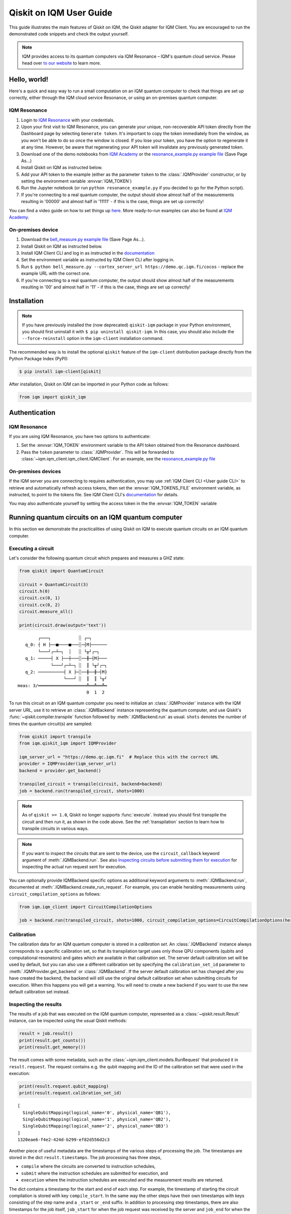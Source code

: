 .. _User guide Qiskit:

Qiskit on IQM User Guide
=========================

This guide illustrates the main features of Qiskit on IQM, the Qiskit adapter for IQM Client.
You are encouraged to run the demonstrated code snippets and check the output yourself.

.. note::

   IQM provides access to its quantum computers via IQM Resonance – IQM's quantum cloud service.
   Please head over `to our website <https://www.meetiqm.com/products/iqm-resonance/>`_ to learn more.


Hello, world!
-------------

Here's a quick and easy way to run a small computation on an IQM quantum computer to check that
things are set up correctly, either
through the IQM cloud service Resonance, or using an on-premises quantum computer.

IQM Resonance
~~~~~~~~~~~~~

1. Login to `IQM Resonance <https://resonance.meetiqm.com>`_ with your credentials.
2. Upon your first visit to IQM Resonance, you can generate your unique, non-recoverable API token
   directly from the Dashboard page by selecting ``Generate token``. It's important to copy the token
   immediately from the window, as you won't be able to do so once the window is closed. If you lose
   your token, you have the option to regenerate it at any time. However, be aware that regenerating
   your API token will invalidate any previously generated token.
3. Download one of the demo notebooks from `IQM Academy <https://www.iqmacademy.com/tutorials/>`_ or the
   `resonance_example.py example file <https://raw.githubusercontent.com/iqm-finland/sdk/refs/heads/main/iqm_client/src/iqm/qiskit_iqm/examples/resonance_example.py>`_
   (Save Page As...)
4. Install Qiskit on IQM as instructed below.
5. Add your API token to the example (either as the parameter ``token`` to the :class:`.IQMProvider`
   constructor, or by setting the environment variable :envvar:`IQM_TOKEN`)
6. Run the Jupyter notebook (or run ``python resonance_example.py`` if you decided to go for the Python script).
7. If you're connecting to a real quantum computer, the output should show almost half of the
   measurements resulting in '00000' and almost half in '11111' - if this is the case, things are
   set up correctly!

You can find a video guide on how to set things up `here <https://www.iqmacademy.com/tutorials/resonance/>`_.
More ready-to-run examples can also be found at `IQM Academy <https://www.iqmacademy.com/tutorials/>`_.


On-premises device
~~~~~~~~~~~~~~~~~~

1. Download the `bell_measure.py example file <https://raw.githubusercontent.com/iqm-finland/sdk/refs/heads/main/iqm_client/src/iqm/qiskit_iqm/examples/bell_measure.py>`_ (Save Page As...).
2. Install Qiskit on IQM as instructed below.
3. Install IQM Client CLI and log in as instructed in the
   `documentation <https://docs.meetiqm.com/iqm-client/user_guide_cli.html#installing-iqm-client-cli>`__
4. Set the environment variable as instructed by IQM Client CLI after logging in.
5. Run ``$ python bell_measure.py --cortex_server_url https://demo.qc.iqm.fi/cocos`` - replace the example URL with the correct one.
6. If you're connecting to a real quantum computer, the output should show almost half of the
   measurements resulting in '00' and almost half in '11' - if this is the case, things are set up
   correctly!


Installation
------------

.. note::

    If you have previously installed the (now deprecated) ``qiskit-iqm`` package in your Python environment,
    you should first uninstall it with ``$ pip uninstall qiskit-iqm``. In this case, you should also include
    the ``--force-reinstall`` option in the ``iqm-client`` installation command.

The recommended way is to install the optional ``qiskit`` feature of the ``iqm-client`` distribution package directly
from the Python Package Index (PyPI):

.. code-block:: bash

   $ pip install iqm-client[qiskit]


After installation, Qiskit on IQM can be imported in your Python code as follows:

.. code-block:: python

   from iqm import qiskit_iqm


Authentication
--------------

IQM Resonance
~~~~~~~~~~~~~

If you are using IQM Resonance, you have two options to authenticate:

1. Set the :envvar:`IQM_TOKEN` environment variable to the API token obtained from the Resonance dashboard.
2. Pass the ``token`` parameter to :class:`.IQMProvider`. This will be forwarded to
   :class:`~iqm.iqm_client.iqm_client.IQMClient`. For an example, see the `resonance_example.py file
   <https://raw.githubusercontent.com/iqm-finland/sdk/refs/heads/main/iqm_client/src/iqm/qiskit_iqm/examples/resonance_example.py>`_

On-premises devices
~~~~~~~~~~~~~~~~~~~

If the IQM server you are connecting to requires authentication, you may use
:ref:`IQM Client CLI <User guide CLI>` to retrieve and automatically refresh access tokens,
then set the :envvar:`IQM_TOKENS_FILE` environment variable, as instructed, to point to the tokens file.
See IQM Client CLI's `documentation <https://docs.meetiqm.com/iqm-client/user_guide_cli.html>`__ for details.

You may also authenticate yourself by setting the access token in the the :envvar:`IQM_TOKEN` variable

Running quantum circuits on an IQM quantum computer
---------------------------------------------------

In this section we demonstrate the practicalities of using Qiskit on IQM to execute
quantum circuits on an IQM quantum computer.

.. _GHZ_circuit:

Executing a circuit
~~~~~~~~~~~~~~~~~~~

Let's consider the following quantum circuit which prepares and measures a GHZ state:

.. code-block:: python

    from qiskit import QuantumCircuit

    circuit = QuantumCircuit(3)
    circuit.h(0)
    circuit.cx(0, 1)
    circuit.cx(0, 2)
    circuit.measure_all()

    print(circuit.draw(output='text'))

::

            ┌───┐           ░ ┌─┐
       q_0: ┤ H ├──■────■───░─┤M├──────
            └───┘┌─┴─┐  │   ░ └╥┘┌─┐
       q_1: ─────┤ X ├──┼───░──╫─┤M├───
                 └───┘┌─┴─┐ ░  ║ └╥┘┌─┐
       q_2: ──────────┤ X ├─░──╫──╫─┤M├
                      └───┘ ░  ║  ║ └╥┘
    meas: 3/═══════════════════╩══╩══╩═
                               0  1  2


To run this circuit on an IQM quantum computer you need to initialize an :class:`.IQMProvider`
instance with the IQM server URL, use it to retrieve an :class:`.IQMBackend` instance representing
the quantum computer, and use Qiskit's :func:`~qiskit.compiler.transpile` function
followed by :meth:`.IQMBackend.run` as usual.  ``shots`` denotes the number of times the quantum
circuit(s) are sampled:

.. code-block:: python

    from qiskit import transpile
    from iqm.qiskit_iqm import IQMProvider

    iqm_server_url = "https://demo.qc.iqm.fi"  # Replace this with the correct URL
    provider = IQMProvider(iqm_server_url)
    backend = provider.get_backend()

    transpiled_circuit = transpile(circuit, backend=backend)
    job = backend.run(transpiled_circuit, shots=1000)


.. note::

   As of ``qiskit >= 1.0``, Qiskit no longer supports :func:`execute`. Instead you should
   first transpile the circuit and then run it, as shown in the code above.
   See the :ref:`transpilation` section to learn how to transpile circuits in various ways.

.. note::

   If you want to inspect the circuits that are sent to the device, use the ``circuit_callback``
   keyword argument of :meth:`.IQMBackend.run`. See also
   `Inspecting circuits before submitting them for execution`_ for inspecting the actual run request sent for
   execution.

You can optionally provide IQMBackend specific options as additional keyword arguments to
:meth:`.IQMBackend.run`, documented at :meth:`.IQMBackend.create_run_request`.
For example, you can enable heralding measurements using ``circuit_compilation_options`` as follows:

.. code-block:: python

    from iqm.iqm_client import CircuitCompilationOptions

    job = backend.run(transpiled_circuit, shots=1000, circuit_compilation_options=CircuitCompilationOptions(heralding_mode=HeraldingMode.ZEROS))


Calibration
~~~~~~~~~~~

The calibration data for an IQM quantum computer is stored in a *calibration set*. An :class:`.IQMBackend` instance
always corresponds to a specific calibration set, so that its transpilation target uses only those QPU components
(qubits and computational resonators) and gates which are available in that calibration set. The server default
calibration set will be used by default, but you can also use a different calibration set by specifying the
``calibration_set_id`` parameter to :meth:`.IQMProvider.get_backend` or :class:`.IQMBackend`. If the server default
calibration set has changed after you have created the backend, the backend will still use the original default calibration
set when submitting circuits for execution. When this happens you will get a warning.
You will need to create a new backend if you want to use the new default calibration set instead.

Inspecting the results
~~~~~~~~~~~~~~~~~~~~~~

The results of a job that was executed on the IQM quantum computer, represented as a
:class:`~qiskit.result.Result` instance, can be inspected using the usual Qiskit methods:

.. code-block:: python

    result = job.result()
    print(result.get_counts())
    print(result.get_memory())

The result comes with some metadata, such as the :class:`~iqm.iqm_client.models.RunRequest` that
produced it in ``result.request``. The request contains e.g. the qubit mapping and the ID of the
calibration set that were used in the execution:

.. code-block:: python

    print(result.request.qubit_mapping)
    print(result.request.calibration_set_id)

::

    [
      SingleQubitMapping(logical_name='0', physical_name='QB1'),
      SingleQubitMapping(logical_name='1', physical_name='QB2'),
      SingleQubitMapping(logical_name='2', physical_name='QB3')
    ]
    1320eae6-f4e2-424d-b299-ef82d556d2c3

Another piece of useful metadata are the timestamps of the various steps of processing the job. The
timestamps are stored in the dict ``result.timestamps``. The job processing has three steps,

* ``compile`` where the circuits are converted to instruction schedules,
* ``submit`` where the instruction schedules are submitted for execution, and
* ``execution`` where the instruction schedules are executed and the measurement results are returned.

The dict contains a timestamp for the start and end of each step.
For example, the timestamp of starting the circuit compilation is stored with key ``compile_start``.
In the same way the other steps have their own timestamps with keys consisting of the step name and a ``_start`` or
``_end`` suffix. In addition to processing step timestamps, there are also timestamps for the job itself,
``job_start`` for when the job request was received by the server and ``job_end`` for when the job processing
was finished.

If the processing of the job is terminated before it is complete, for example due to an error, the timestamps of
processing steps that were not taken are not present in the dict.

For example:

.. code-block:: python

    print(result.timestamps['job_start'])
    print(result.timestamps['compile_start'])
    print(result.timestamps['execution_end'])


Backend properties
~~~~~~~~~~~~~~~~~~

The :class:`.IQMBackend` instance we created above provides all the standard backend functionality that one expects from a
backend in Qiskit. For this example, I am connected to an IQMBackend that features a 5-qubit chip with star-like
connectivity:

::

          QB1
           |
    QB2 - QB3 - QB4
           |
          QB5

Let's examine its basis gates and the coupling map through the ``backend`` instance

.. code-block:: python

    print(f'Native operations of the backend: {backend.operation_names}')
    print(f'Coupling map of the backend: {backend.coupling_map}')

::

    Native operations of the backend: ['id', 'r', 'cz', 'measure']
    Coupling map of the backend: [[0, 2], [2, 0], [1, 2], [2, 1], [2, 3], [3, 2], [2, 4], [4, 2]]

Note that for IQMBackends the identity gate ``id`` is not actually a gate that is executed on the device and is simply omitted.
At IQM we identify qubits by their names, e.g. 'QB1', 'QB2', etc. as demonstrated above. In Qiskit, qubits are
identified by their indices in the quantum register, as you can see from the printed coupling map above. Most of the
time you do not need to deal with IQM-style qubit names when using Qiskit, however when you need, the methods
:meth:`.IQMBackendBase.qubit_name_to_index` and :meth:`.IQMBackendBase.index_to_qubit_name` can become handy.


Classically controlled gates
~~~~~~~~~~~~~~~~~~~~~~~~~~~~

Some IQM quantum computers support classically controlled gates, that is, gates that are executed
conditionally depending on the result of a measurement preceding them in the quantum circuit. This
support currently has several limitations:

* Only the ``x``, ``y``, ``rx``, ``ry`` and ``r`` gates can be classically controlled.
* The gates can only be conditioned on one classical bit, and the only control available is to
  apply the gate if the bit is 1, and apply an identity gate if the bit is 0.
* The availability of the controlled gates depends on the instrumentation of the quantum computer.

The classical control can be applied on a circuit instruction using :meth:`~qiskit.circuit.Instruction.c_if`:

.. code-block:: python

    from qiskit import QuantumCircuit

    qr = QuantumRegister(2, 'q')
    cr = ClassicalRegister(1, 'c')
    circuit = QuantumCircuit(qr, cr)

    circuit.h(0)
    circuit.measure(0, cr[0])
    circuit.x(1).c_if(cr, 1)
    circuit.measure_all()

    print(circuit.draw(output='text'))

::

            ┌───┐┌─┐        ░ ┌─┐
       q_0: ┤ H ├┤M├────────░─┤M├───
            └───┘└╥┘ ┌───┐  ░ └╥┘┌─┐
       q_1: ──────╫──┤ X ├──░──╫─┤M├
                  ║  └─╥─┘  ░  ║ └╥┘
                  ║ ┌──╨──┐    ║  ║
       c: 1/══════╩═╡ 0x1 ╞════╬══╬═
                  0 └─────┘    ║  ║
    meas: 2/═══════════════════╩══╩═
                               0  1


The first measurement operation stores its result in the 1-bit classical register ``c``. If the
result is 1, the ``X`` gate will be applied. If it is zero, an identity gate of corresponding
duration is applied instead.

Executing the above circuit should result in the counts being approximately 50/50 split
between the '00 0' and '11 1' bins of the histogram (even though the state itself is never entangled).

.. note::

   Because the gates can only take feedback from one classical bit you must place the measurement result
   in a 1-bit classical register, ``c`` in the above example.


Resetting qubits
~~~~~~~~~~~~~~~~

The :class:`qiskit.circuit.Reset` operation can be used to reset qubits to the :math:`|0\rangle` state.
It is currently implemented as a (projective) measurement followed by a classically controlled X gate conditioned
on the result, and is only available if the quantum computer supports classically controlled gates.

.. code-block:: python

    from qiskit import QuantumCircuit

    circuit = QuantumCircuit(1, 1)
    circuit.h(0)
    circuit.reset(0)
    circuit.measure(0, 0)

    print(circuit.draw(output='text'))

::

         ┌───┐     ┌─┐
      q: ┤ H ├─|0>─┤M├
         └───┘     └╥┘
    c: 1/═══════════╩═
                    0

In the above example, the Hadamard gate prepares a uniform superposition of the :math:`|0\rangle` and
:math:`|1\rangle` states, and the reset then collapses it back into the :math:`|0\rangle` state.
Executing the circuit should result in (mostly) zeros being measured.


Inspecting circuits before submitting them for execution
~~~~~~~~~~~~~~~~~~~~~~~~~~~~~~~~~~~~~~~~~~~~~~~~~~~~~~~~

It is possible to inspect the final circuits that would be submitted for execution before actually submitting them,
which can be useful for debugging purposes. This can be done using :meth:`.IQMBackend.create_run_request`, which returns
a :class:`~iqm.iqm_client.models.RunRequest` containing the circuits and other data. The method accepts the same
parameters as :meth:`.IQMBackend.run`.

.. code-block:: python

    # inspect the run_request without submitting it for execution
    run_request = backend.create_run_request(transpiled_circuit, shots=10)
    print(run_request)

    # the following two calls submit exactly the same run request for execution on the server
    backend.run(transpiled_circuit, shots=10)
    backend.client.submit_run_request(run_request)

It is also possible to print a run request when it is actually submitted by setting the environment variable
``IQM_CLIENT_DEBUG=1``.


.. _transpilation:

Transpilation
-------------

In this section we study how the circuit gets transpiled in more detail.


Basic transpilation
~~~~~~~~~~~~~~~~~~~

You can use the default Qiskit transpiler on IQM quantum computers with both
the Crystal and the Star architectures.
Starting from the :ref:`GHZ circuit <GHZ_circuit>` we created above:

.. code-block:: python

    from qiskit.compiler import transpile

    transpiled_circuit = transpile(circuit, backend=backend, layout_method='sabre', optimization_level=3)
    print(transpiled_circuit.draw(output='text', idle_wires=False))

::

    global phase: 3π/2
              ┌─────────────┐                  ┌─────────────┐ ░       ┌─┐
    q_2 -> 5  ┤ R(π/2,3π/2) ├──────────■───────┤ R(π/2,5π/2) ├─░───────┤M├
              ├─────────────┤          │       └─────────────┘ ░ ┌─┐   └╥┘
    q_0 -> 10 ┤ R(π/2,3π/2) ├─■────────■───────────────────────░─┤M├────╫─
              ├─────────────┤ │ ┌─────────────┐                ░ └╥┘┌─┐ ║
    q_1 -> 15 ┤ R(π/2,3π/2) ├─■─┤ R(π/2,5π/2) ├────────────────░──╫─┤M├─╫─
              └─────────────┘   └─────────────┘                ░  ║ └╥┘ ║
      meas: 3/════════════════════════════════════════════════════╩══╩══╩═
                                                                0  1  2


Under the hood the Qiskit transpiler uses the :class:`.IQMDefaultSchedulingPlugin` plugin that
automatically adapts the transpiled circuit to the IQMBackend. In particular,

* if ``optimization_level > 0``, the plugin will use the :class:`.IQMOptimizeSingleQubitGates`
  pass to optimize single-qubit gates, and
* for devices that have the IQM Star architecture, the plugin will use the
  :class:`.IQMNaiveResonatorMoving` pass to automatically insert :class:`.MoveGate` instructions
  as needed.

Alternatively, you can use the :func:`transpile_to_IQM` function for more precise control over the
transpilation process as documented below.

It is also possible to use one of our other pre-defined transpiler plugins as an argument to
:func:`~qiskit.compiler.transpile`, for example
``transpile(circuit, backend=backend, scheduling_method="only_move_routing_keep")``.
Additionally, you can use any of our transpiler passes
to define your own :class:`qiskit.transpiler.PassManager` if you want to assemble custom
transpilation procedures manually.


Computational resonators
~~~~~~~~~~~~~~~~~~~~~~~~

The IQM Star architecture includes computational resonators as additional QPU components,
and uses qubit-resonator gates instead of two-qubit gates. These include
:class:`.MoveGate` which moves qubit states to and from the resonators.

The standard Qiskit transpiler does not know how to compile qubit-resonator gates.
This is why IQMBackend provides the Qiskit transpiler a *simplified* transpilation target in which
the resonators and MOVE gates have been abstracted away, and replaced with fictional two-qubit gates
that directly connect qubits that can be made to interact via a resonator. It then
uses :class:`.IQMDefaultSchedulingPlugin` to re-introduce resonators and add
:class:`MOVE gates <.MoveGate>` between qubits and resonators as necessary at the scheduling stage.

IQMDefaultSchedulingPlugin is executed automatically when you use the Qiskit transpiler.
Starting from the :ref:`GHZ circuit <GHZ_circuit>` we created above:

.. code-block:: python

    from qiskit.compiler import transpile
    from iqm.qiskit_iqm import IQMProvider

    resonator_backend = IQMProvider("https://cocos.resonance.meetiqm.com/deneb").get_backend()
    transpiled_circuit = transpile(circuit, resonator_backend)

    print(transpiled_circuit.draw(output='text', idle_wires=False))

::

                   ┌─────────────┐┌───────┐                  ┌───────┐                ░ ┌─┐
          q_0 -> 0 ┤ R(π/2,3π/2) ├┤0      ├──────────────────┤0      ├────────────────░─┤M├──────
                   ├─────────────┤│       │   ┌─────────────┐│       │                ░ └╥┘┌─┐
          q_1 -> 1 ┤ R(π/2,3π/2) ├┤       ├─■─┤ R(π/2,5π/2) ├┤       ├────────────────░──╫─┤M├───
                   ├─────────────┤│  Move │ │ └─────────────┘│  Move │┌─────────────┐ ░  ║ └╥┘┌─┐
          q_2 -> 2 ┤ R(π/2,3π/2) ├┤       ├─┼────────■───────┤       ├┤ R(π/2,5π/2) ├─░──╫──╫─┤M├
                   └─────────────┘│       │ │        │       │       │└─────────────┘ ░  ║  ║ └╥┘
        resonators ───────────────┤1      ├─■────────■───────┤1      ├───────────────────╫──╫──╫─
                                  └───────┘                  └───────┘                   ║  ║  ║
           meas: 3/══════════════════════════════════════════════════════════════════════╩══╩══╩═
                                                                                     0  1  2


Custom transpilation
~~~~~~~~~~~~~~~~~~~~

As an alternative to the native Qiskit transpiler integration, you can use the
:func:`.transpile_to_IQM` function.  It is meant for users who want at least one of the following:

* more fine grained control over the transpilation process without having to figure out which IQM
  transpiler plugin to use,
* transpile Star architecture circuits that already contain qubit-resonator gates, or
* force the transpiler to use a strict subset of qubits on the device.

For example, if you want to transpile the circuit with ``optimization_level=0`` but also apply the
single qubit gate optimization pass, you can do one of the following, equivalent things:

.. code-block:: python

    transpile_to_IQM(circuit, backend=backend, optimization_level=0, perform_move_routing=False, optimize_single_qubits=True)

.. code-block:: python

    transpile(circuit, backend=backend, optimization_level=0, scheduling_method='only_rz_optimization')

Similarly, if you want to transpile a native Star architecture circuit that already contains
:class:`.MoveGate` instances (that act on a qubit and a computational resonator), you can do the following:

.. code-block:: python

    from iqm.iqm_client.transpile import ExistingMoveHandlingOptions
    from iqm.qiskit_iqm import IQMCircuit, transpile_to_IQM

    move_circuit = IQMCircuit(3)
    move_circuit.h(0)
    move_circuit.move(0, 1)
    move_circuit.h(2)
    move_circuit.cz(2, 1)
    move_circuit.h(2)
    move_circuit.move(0, 1)

    # Using transpile() does not work here, as the circuit already contains a MoveGate
    transpiled_circuit = transpile_to_IQM(move_circuit, backend=resonator_backend, existing_moves_handling=ExistingMoveHandlingOptions.KEEP)
    print(transpiled_circuit.draw(output='text', idle_wires=False))

::

             ┌─────────────┐┌───────┐   ┌───────┐
    q_0 -> 0 ┤ R(π/2,3π/2) ├┤0      ├───┤0      ├───────────────
             ├─────────────┤│       │   │       │┌─────────────┐
    q_2 -> 1 ┤ R(π/2,3π/2) ├┤  Move ├─■─┤  Move ├┤ R(π/2,5π/2) ├
             └─────────────┘│       │ │ │       │└─────────────┘
    q_1 -> 6 ───────────────┤1      ├─■─┤1      ├───────────────
                            └───────┘   └───────┘

And if you want force the compiler to use a strict subset of qubits on the device, you can do the following:

.. code-block:: python

    qubits = [4, 3, 8]
    # or qubits = ['QB5', 'QB4', 'QB9']
    transpiled_circuit = transpile_to_IQM(circuit, backend=backend, restrict_to_qubits=qubits)
    print(transpiled_circuit.draw(output='text', idle_wires=False))

::

    global phase: 3π/2
             ┌─────────────┐   ┌─────────────┐                ░    ┌─┐
    q_1 -> 0 ┤ R(π/2,3π/2) ├─■─┤ R(π/2,5π/2) ├────────────────░────┤M├───
             ├─────────────┤ │ └─────────────┘                ░ ┌─┐└╥┘
    q_0 -> 1 ┤ R(π/2,3π/2) ├─■────────■───────────────────────░─┤M├─╫────
             ├─────────────┤          │       ┌─────────────┐ ░ └╥┘ ║ ┌─┐
    q_2 -> 2 ┤ R(π/2,3π/2) ├──────────■───────┤ R(π/2,5π/2) ├─░──╫──╫─┤M├
             └─────────────┘                  └─────────────┘ ░  ║  ║ └╥┘
     meas: 3/════════════════════════════════════════════════════╩══╩══╩═
                                                                 0  1  2

Note that if you do this, you do need to provide the :meth:`.IQMBackend.run` method a qubit
mapping that matches the restriction:

.. code-block:: python

    qubit_mapping = {i: backend.index_to_qubit_name(q) for i, q in enumerate(qubits)}
    job = backend.run(transpiled_circuit, qubit_mapping=qubit_mapping)


Using custom IQM transpiler plugins
~~~~~~~~~~~~~~~~~~~~~~~~~~~~~~~~~~~

For the native integration of the custom IQM transpiler passes with the Qiskit transpiler, we
have implemented several scheduling plugins for the Qiskit transpiler. These plugins can be used as
the ``scheduling_method`` string argument for :func:`~qiskit.compiler.transpile`.
The mapping between these strings and the classes that implement the plugins is defined in the
:file:`pyproject.toml` file of this package.
The documentation of these plugins in found in the respective plugin classes.

If you are unsure which plugin to use, you can use :func:`.transpile_to_IQM` with the appropriate
arguments. This function determines which plugin to use based on the backend and the provided
arguments.  Note that the Qiskit transpiler automatically uses the
:class:`.IQMDefaultSchedulingPlugin` when the backend is an IQMBackend.


Batch execution of circuits
---------------------------

It is possible to submit multiple circuits to be executed, as a batch. In many cases this is more
time efficient than running the circuits one by one. Batch execution has some restrictions: all the
circuits must be executed for the same number of shots. For starters,
let's construct two circuits preparing and measuring different Bell states:

.. code-block:: python

    qc_1 = QuantumCircuit(2)
    qc_1.h(0)
    qc_1.cx(0, 1)
    qc_1.measure_all()

    qc_2 = QuantumCircuit(2)
    qc_2.h(0)
    qc_2.x(1)
    qc_2.cx(0, 1)
    qc_2.measure_all()

Now, we can run them together in a batch:

.. code-block:: python

    transpiled_qcs = transpile([qc_1, qc_2], backend=backend, initial_layout=[0, 2])
    job = backend.run(transpiled_qcs, shots=1000)
    print(job.result().get_counts())

The batch execution functionality can be used to run a parameterized circuit for various concrete values of parameters:

.. code-block:: python

    import numpy as np
    from qiskit.circuit import Parameter

    circuit = QuantumCircuit(2)
    theta = Parameter('theta')
    theta_range = np.linspace(0, np.pi / 2, 3)

    circuit.h(0)
    circuit.cx(0, 1)
    circuit.rz(theta, [0, 1])
    circuit.cx(0, 1)
    circuit.h(0)
    circuit.measure_all()


    transpiled_circuit = transpile(circuit, backend=backend, layout_method='sabre', optimization_level=3)
    circuits = [transpiled_circuit.assign_parameters({theta: n}) for n in theta_range]
    job = backend.run(circuits, shots=1000)
    print(job.result().get_counts())

Note that it is important to transpile the parameterized circuit before binding the values to ensure a consistent qubit
measurements across circuits in the batch.


Multiplexed measurements
------------------------

When multiple measurement instructions are present in a circuit, the measurements may be multiplexed, meaning the
measurement pulses would be simultaneously executed on the quantum hardware, if possible. Multiplexing requires the
measurement instructions to form a convex subgraph, i.e. not have other instructions between them acting on the same
qubits.

You don't have to do anything special to enable multiplexing, it is automatically attempted by the
circuit-to-pulse compiler on the server side. However, you can ensure multiplexing (whenever
possible on the hardware level) by putting a ``barrier`` instruction before and after a group of
measurements.  This prevents the transpiler from inserting any other instructions between the
measurements.  There is no concept of multiplexed or simultaneous measurements in Qiskit, so the
circuit diagram will not indicate any multiplexing::

             ░ ┌─┐       ░
       q_0: ─░─┤M├───────░─
             ░ └╥┘┌─┐    ░
       q_1: ─░──╫─┤M├────░─
             ░  ║ └╥┘┌─┐ ░
       q_2: ─░──╫──╫─┤M├─░─
             ░  ║  ║ └╥┘ ░
    meas: 3/════╩══╩══╩═══
                0  1  2


Simulation
----------

In this section we show how to simulate the execution of quantum circuits on IQM quantum computers.

.. note::

   Since the simulation happens locally, you do not need access to an actual quantum computer.


Noisy simulation of quantum circuit execution
~~~~~~~~~~~~~~~~~~~~~~~~~~~~~~~~~~~~~~~~~~~~~

The execution of circuits can be simulated locally, with a noise model to mimic the real hardware as
much as possible.  To this end, Qiskit on IQM provides the class :class:`.IQMFakeBackend` that can
be instantiated with properties of a certain QPU, e.g. using functions such as
:func:`.IQMFakeAdonis`, :func:`.IQMFakeApollo` and :func:`.IQMFakeAphrodite`
that represent specific IQM quantum architectures with pre-defined, representative noise models.

.. code-block:: python

    from qiskit import transpile, QuantumCircuit
    from iqm.qiskit_iqm import IQMFakeAdonis

    circuit = QuantumCircuit(2)
    circuit.h(0)
    circuit.cx(0, 1)
    circuit.measure_all()

    backend = IQMFakeAdonis()
    transpiled_circuit = transpile(circuit, backend=backend)
    job = backend.run(transpiled_circuit, shots=1000)
    print(job.result().get_counts())


Above, we use an :func:`.IQMFakeAdonis` instance to run a noisy simulation of ``circuit`` on a simulated 5-qubit Adonis chip.
The noise model includes relaxation (:math:`T_1`) and dephasing (:math:`T_2`), gate infidelities and readout errors.
If you want to customize the noise model instead of using the default one provided by :func:`.IQMFakeAdonis`, you can create
a copy of the IQMFakeBackend instance with an updated error profile:

.. code-block:: python

    error_profile = backend.error_profile
    error_profile.t1s['QB2'] = 30000.0  # Change T1 time of QB2 as example
    custom_fake_backend = backend.copy_with_error_profile(error_profile)

Running a quantum circuit on a facade backend
~~~~~~~~~~~~~~~~~~~~~~~~~~~~~~~~~~~~~~~~~~~~~

Circuits can be executed against a mock environment: an IQM server that has no real quantum computer hardware.
Results from such executions are random bits. This may be useful when developing and testing software integrations.

Qiskit on IQM contains :class:`.IQMFacadeBackend`, which allows to combine the mock remote execution with a local
noisy quantum circuit simulation. This way you can both validate your integration as well as get an idea of the expected circuit execution results.

To run a circuit this way, use the ``"facade_x"``, (where `x` is one of the adonis, aprhodite, apollo, deneb or garnet architectures) backend retrieved from the provider.
Note that the provider must be initialized with the URL of a quantum computer with the equivalent architecture (i.e. names of qubits, their
connectivity, and the native gateset should match the desired architecture). 
Additionally, the URL should point to a mock environment rather than a real device as the execution results from the remote will be discarded and replaced by a simulated result generated by Qiskit Aer.

.. code-block:: python

    from qiskit import transpile, QuantumCircuit
    from iqm.qiskit_iqm import IQMProvider

    circuit = QuantumCircuit(2)
    circuit.h(0)
    circuit.cx(0, 1)
    circuit.measure_all()

    iqm_server_url = "https://demo.qc.iqm.fi/"  # Replace this with the correct URL
    provider = IQMProvider(iqm_server_url)
    backend = provider.get_backend('facade_adonis')
    transpiled_circuit = transpile(circuit, backend=backend)
    job = backend.run(transpiled_circuit, shots=1000)
    print(job.result().get_counts())

.. note::

   When a classical register is added to the circuit, Qiskit fills it with classical bits of value 0 by default. If the
   register is not used later, and the circuit is submitted to the IQM server, the results will not contain those
   0-filled bits. To make sure the facade backend returns results in the same format as a real IQM server,
   :meth:`.IQMFacadeBackend.run` checks for the presence of unused classical registers, and fails with an error if there
   are any.
